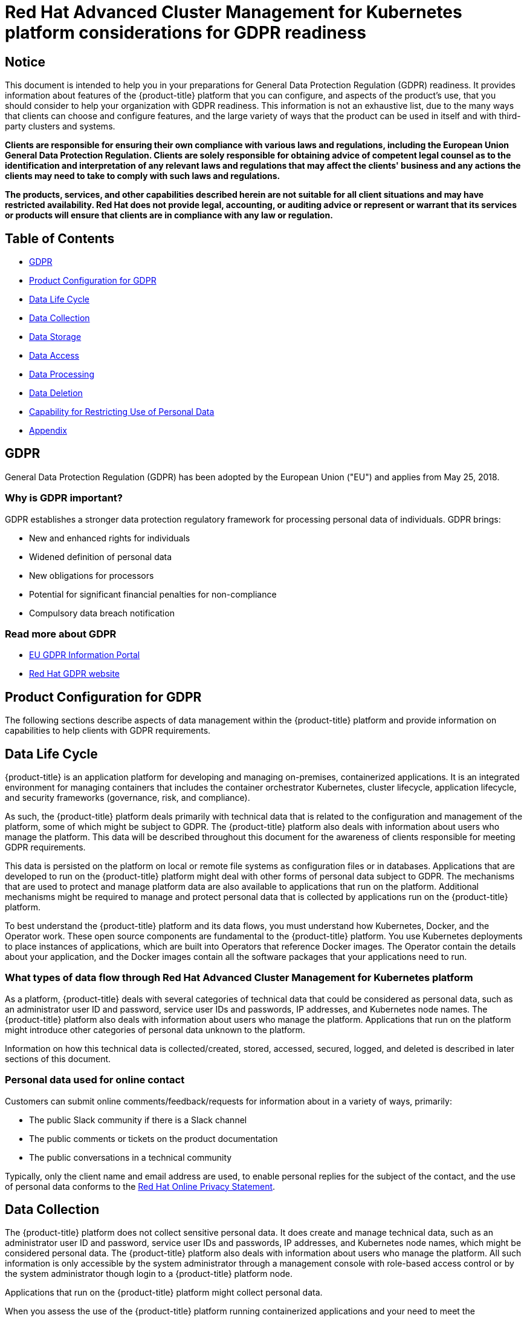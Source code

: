 [#red-hat-advanced-cluster-management-for-kubernetes-platform-considerations-for-gdpr-readiness]
= Red Hat Advanced Cluster Management for Kubernetes platform considerations for GDPR readiness

[#notice]
== Notice

// This is boilerplate text provided by the GDPR team. It cannot be changed.

This document is intended to help you in your preparations for General Data Protection Regulation (GDPR) readiness.
It provides information about features of the {product-title} platform that you can configure, and aspects of the product's use, that you should consider to help your organization with GDPR readiness.
This information is not an exhaustive list, due to the many ways that clients can choose and configure features, and the large variety of ways that the product can be used in itself and with third-party clusters and systems.

*Clients are responsible for ensuring their own compliance with various laws and regulations, including the European Union General Data Protection Regulation.
Clients are solely responsible for obtaining advice of competent legal counsel as to the identification and interpretation of any relevant laws and regulations that may affect the clients' business and any actions the clients may need to take to comply with such laws and regulations.*

*The products, services, and other capabilities described herein are not suitable for all client situations and may have restricted availability.
Red Hat does not provide legal, accounting, or auditing advice or represent or warrant that its services or products will ensure that clients are in compliance with any law or regulation.*

[#table-of-contents]
== Table of Contents

* <<gdpr,GDPR>>
* <<product-configuration-for-gdpr,Product Configuration for GDPR>>
* <<data-life-cycle,Data Life Cycle>>
* <<data-collection,Data Collection>>
* <<data-storage,Data Storage>>
* <<data-access,Data Access>>
* <<data-processing,Data Processing>>
* <<data-deletion,Data Deletion>>
* <<capability-for-restricting-use-of-personal-data,Capability for Restricting Use of Personal Data>>
* <<appendix,Appendix>>

[#gdpr]
== GDPR

General Data Protection Regulation (GDPR) has been adopted by the European Union ("EU") and applies from May 25, 2018.

[#why-is-gdpr-important]
=== Why is GDPR important?

GDPR establishes a stronger data protection regulatory framework for processing personal data of individuals.
GDPR brings:

* New and enhanced rights for individuals
* Widened definition of personal data
* New obligations for processors
* Potential for significant financial penalties for non-compliance
* Compulsory data breach notification

[#read-more-about-gdpr]
=== Read more about GDPR

* https://www.eugdpr.org/[EU GDPR Information Portal]
* https://www.redhat.com/en/gdpr[Red Hat GDPR website]

[#product-configuration-for-gdpr]
== Product Configuration for GDPR

The following sections describe aspects of data management within the {product-title} platform and provide information on capabilities to help clients with GDPR requirements.

[#data-life-cycle]
== Data Life Cycle

{product-title} is an application platform for developing and managing on-premises, containerized applications.
It is an integrated environment for managing containers that includes the container orchestrator Kubernetes, cluster lifecycle, application lifecycle, and security frameworks (governance, risk, and compliance).

As such, the {product-title} platform deals primarily with technical data that is related to the configuration and management of the platform, some of which might be subject to GDPR.
The {product-title} platform also deals with information about users who manage the platform.
This data will be described throughout this document for the awareness of clients responsible for meeting GDPR requirements.

This data is persisted on the platform on local or remote file systems as configuration files or in databases.
Applications that are developed to run on the {product-title} platform might deal with other forms of personal data subject to GDPR.
The mechanisms that are used to protect and manage platform data are also available to applications that run on the platform.
Additional mechanisms might be required to manage and protect personal data that is collected by applications run on the {product-title} platform.

To best understand the {product-title} platform and its data flows, you must understand how Kubernetes, Docker, and the Operator work.
These open source components are fundamental to the {product-title} platform.
You use Kubernetes deployments to place instances of applications, which are built into Operators that reference Docker images.
The Operator contain the details about your application, and the Docker images contain all the software packages that your applications need to run.

[#what-types-of-data-flow-through-red-hat-advanced-cluster-management-for-kubernetes-platform]
=== What types of data flow through Red Hat Advanced Cluster Management for Kubernetes platform

As a platform, {product-title} deals with several categories of technical data that could be considered as personal data, such as an administrator user ID and password, service user IDs and passwords, IP addresses, and Kubernetes node names.
The {product-title} platform also deals with information about users who manage the platform.
Applications that run on the platform might introduce other categories of personal data unknown to the platform.

Information on how this technical data is collected/created, stored, accessed, secured, logged, and deleted is described in later sections of this document.

[#personal-data-used-for-online-contact]
=== Personal data used for online contact

Customers can submit online comments/feedback/requests for information about in a variety of ways, primarily:

* The public Slack community if there is a Slack channel
* The public comments or tickets on the product documentation
* The public conversations in a technical community

Typically, only the client name and email address are used, to enable personal replies for the subject of the contact, and the use of personal data conforms to the https://www.redhat.com/en/about/privacy-policy[Red Hat Online Privacy Statement].

[#data-collection]
== Data Collection

The {product-title} platform does not collect sensitive personal data.
It does create and manage technical data, such as an administrator user ID and password, service user IDs and passwords, IP addresses, and Kubernetes node names, which might be considered personal data.
The {product-title} platform also deals with information about users who manage the platform.
All such information is only accessible by the system administrator through a management console with role-based access control or by the system administrator though login to a {product-title} platform node.

Applications that run on the {product-title} platform might collect personal data.

When you assess the use of the {product-title} platform running containerized applications and your need to meet the requirements of GDPR, you must consider the types of personal data that are collected by the application and aspects of how that data is managed, such as:

* How is the data protected as it flows to and from the application?
Is the data encrypted in transit?
* How is the data stored by the application?
Is the data encrypted at rest?
* How are credentials that are used to access the application collected and stored?
* How are credentials that are used by the application to access data sources collected and stored?
* How is data collected by the application removed as needed?

This is not a definitive list of the types of data that are collected by the {product-title} platform.
It is provided as an example for consideration.
If you have any questions about the types of data, contact Red Hat.

[#data-storage]
== Data storage

The {product-title} platform persists technical data that is related to configuration and management of the platform in stateful stores on local or remote file systems as configuration files or in databases.
Consideration must be given to securing all data at rest.
The {product-title} platform supports encryption of data at rest in stateful stores that use `dm-crypt`.

The following items highlight the areas where data is stored, which you might want to consider for GDPR.

* *Platform Configuration Data:* The {product-title} platform configuration can be customized by updating a configuration YAML file with properties for general settings, Kubernetes, logs, network, Docker, and other settings.
This data is used as input to the {product-title} platform installer for deploying one or more nodes.
The properties also include an administrator user ID and password that are used for bootstrap.
* *Kubernetes Configuration Data:* Kubernetes cluster state data is stored in a distributed key-value store, `etcd`.
* *User Authentication Data, including User IDs and passwords:* User ID and password management are handled through a client enterprise LDAP directory.
Users and groups that are defined in LDAP can be added to {product-title} platform teams and assigned access roles.
{product-title} platform stores the email address and user ID from LDAP, but does not store the password.
{product-title} platform stores the group name and upon login, caches the available groups to which a user belongs.
Group membership is not persisted in any long-term way.
Securing user and group data at rest in the enterprise LDAP must be considered.
{product-title} platform also includes an authentication service, Open ID Connect (OIDC) that interacts with the enterprise directory and maintains access tokens.
This service uses ETCD as a backing store.
* *Service authentication data, including user IDs and passwords:* Credentials that are used by {product-title} platform components for inter-component access are defined as Kubernetes Secrets.
All Kubernetes resource definitions are persisted in the `etcd` key-value data store.
Initial credentials values are defined in the platform configuration data as Kubernetes Secret configuration YAML files.
For more information, see link:../applications/managing_secrets.adoc[Managing secrets].

[#data-access]
== Data access

{product-title} platform data can be accessed through the following defined set of product interfaces.

* Web user interface (the console)
* Kubernetes `kubectl` CLI
* {product-title} CLI
* oc CLI

These interfaces are designed to allow you to make administrative changes to your {product-title} cluster.
Administration access to {product-title} can be secured and involves three logical, ordered stages when a request is made: authentication, role-mapping, and authorization.

[#authentication]
=== Authentication

The {product-title} platform authentication manager accepts user credentials from the console and forwards the credentials to the backend OIDC provider, which validates the user credentials against the enterprise directory.
The OIDC provider then returns an authentication cookie (`auth-cookie`) with the content of a JSON Web Token (`JWT`) to the authentication manager.
The JWT token persists information such as the user ID and email address, in addition to group membership at the time of the authentication request.
This authentication cookie is then sent back to the console.
The cookie is refreshed during the session.
It is valid for 12 hours after you sign out of the console or close your web browser.

For all subsequent authentication requests made from the console, the front-end NGINX server decodes the available authentication cookie in the request and validates the request by calling the authentication manager.

The {product-title} platform CLI requires the user to provide credentials to log in.

The `kubectl` and `oc` CLI also requires credentials to access the cluster.
These credentials can be obtained from the management console and expire after 12 hours.
Access through service accounts is supported.

[#role-mapping]
=== Role Mapping

{product-title} platform supports role-based access control (RBAC).
In the role mapping stage, the user name that is provided in the authentication stage is mapped to a user or group role.
The roles are used when authorizing which administrative activities can be carried out by the authenticated user.

[#authorization]
=== Authorization

{product-title} platform roles control access to cluster configuration actions, to catalog and Helm resources, and to Kubernetes resources.
Several IAM (Identity and Access Management) roles are provided, including Cluster Administrator, Administrator, Operator, Editor, Viewer.
A role is assigned to users or user groups when you add them to a team.
Team access to resources can be controlled by namespace.

[#pod-security]
=== Pod Security

Pod security policies are used to set up cluster-level control over what a pod can do or what it can access.

[#data-processing]
== Data Processing

Users of {product-title} can control the way that technical data that is related to configuration and management is processed and secured through system configuration.

*Role-based access control* (RBAC) controls what data and functions can be accessed by users.

*Data-in-transit* is protected by using `TLS`.
`HTTPS` (`TLS` underlying) is used for secure data transfer between user client and back end services.
Users can specify the root certificate to use during installation.

*Data-at-rest* protection is supported by using `dm-crypt` to encrypt data.

These same platform mechanisms that are used to manage and secure {product-title} platform technical data can be used to manage and secure personal data for user-developed or user-provided applications.
Clients can develop their own capabilities to implement further controls.

[#data-deletion]
== Data Deletion

{product-title} platform provides commands, application programming interfaces (APIs), and user interface actions to delete data that is created or collected by the product.
These functions enable users to delete technical data, such as service user IDs and passwords, IP addresses, Kubernetes node names, or any other platform configuration data, as well as information about users who manage the platform.

Areas of {product-title} platform to consider for support of data deletion:

* All technical data that is related to platform configuration can be deleted through the management console or the Kubernetes `kubectl` API.

Areas of {product-title} platform to consider for support of account data deletion:

* All technical data that is related to platform configuration can be deleted through the {product-title} or the Kubernetes `kubectl` API.

Function to remove user ID and password data that is managed through an enterprise LDAP directory would be provided by the LDAP product used with {product-title} platform.

[#capability-for-restricting-use-of-personal-data]
== Capability for Restricting Use of Personal Data

Using the facilities summarized in this document, {product-title} platform enables an end user to restrict usage of any technical data within the platform that is considered personal data.

Under GDPR, users have rights to access, modify, and restrict processing.
Refer to other sections of this document to control the following:

* Right to access
 ** {product-title} platform administrators can use {product-title} platform features to provide individuals access to their data.
 ** {product-title} platform administrators can use {product-title} platform features to provide individuals information about what data {product-title} platform holds about the individual.
* Right to modify
 ** {product-title} platform administrators can use {product-title} platform features to allow an individual to modify or correct their data.
 ** {product-title} platform administrators can use {product-title} platform features to correct an individual's data for them.
* Right to restrict processing
 ** {product-title} platform administrators can use {product-title} platform features to stop processing an individual's data.

[#appendix]
== Appendix

As a platform, {product-title} deals with several categories of technical data that could be considered as personal data, such as an administrator user ID and password, service user IDs and passwords, IP addresses, and Kubernetes node names.
{product-title} platform also deals with information about users who manage the platform.
Applications that run on the platform might introduce other categories of personal data that are unknown to the platform.

This appendix includes details on data that is logged by the platform services.
